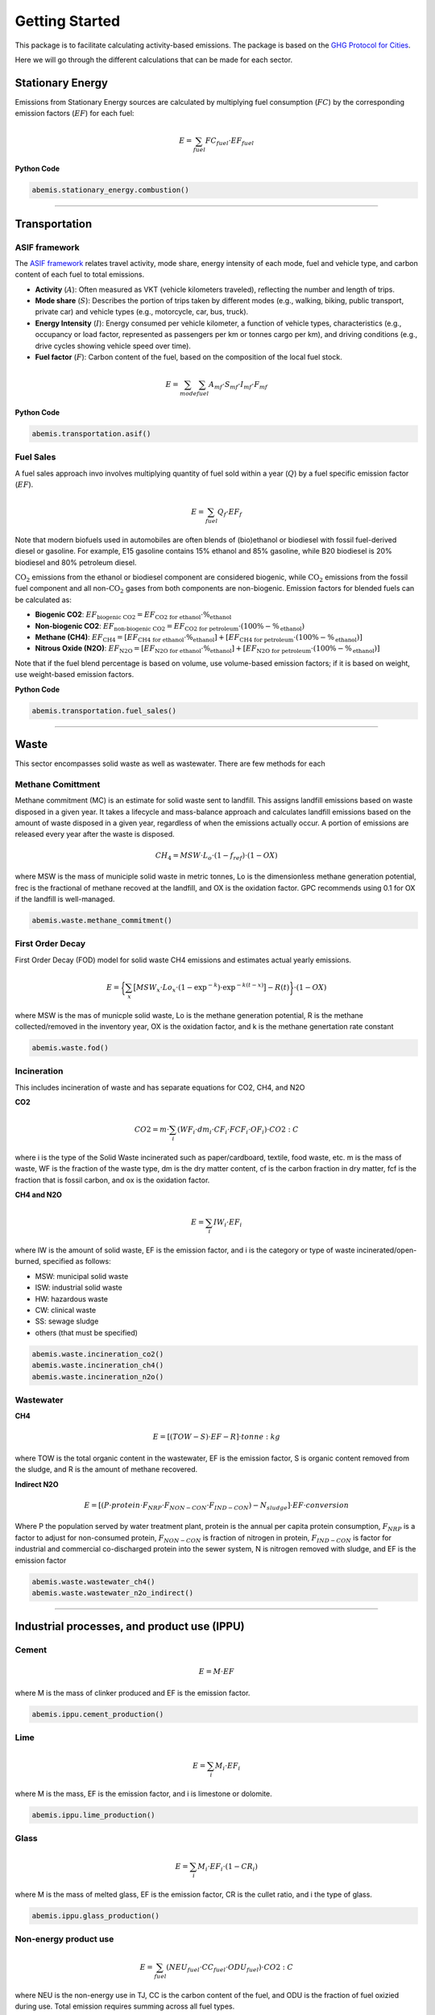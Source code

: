 Getting Started
===============

This package is to facilitate calculating activity-based emissions.
The package is based on the `GHG Protocol for Cities <https://ghgprotocol.org/ghg-protocol-cities>`_.

Here we will go through the different calculations that can be made for each sector.

Stationary Energy
-----------------

Emissions from Stationary Energy sources are calculated
by multiplying fuel consumption (:math:`FC`) by
the corresponding emission factors (:math:`EF`) for each fuel:

.. math::

    E = \sum_{fuel} FC_{fuel} \cdot EF_{fuel}

**Python Code**

.. code-block:: Python

    abemis.stationary_energy.combustion()


----------------------------------------------------------------------

Transportation
-----------------

ASIF framework
..............

The `ASIF framework <https://www.adb.org/publications/transport-and-carbon-dioxide-emissions-forecasts-options-analysis-and-evaluation>`_ relates travel activity, mode share, energy intensity of each mode, fuel and vehicle type, and carbon content of each fuel to total emissions.

- **Activity** (:math:`A`): Often measured as VKT (vehicle kilometers traveled), reflecting the number and length of trips.
- **Mode share** (:math:`S`): Describes the portion of trips taken by different modes (e.g., walking, biking, public transport, private car) and vehicle types (e.g., motorcycle, car, bus, truck).
- **Energy Intensity** (:math:`I`): Energy consumed per vehicle kilometer, a function of vehicle types, characteristics (e.g., occupancy or load factor, represented as passengers per km or tonnes cargo per km), and driving conditions (e.g., drive cycles showing vehicle speed over time).
- **Fuel factor** (:math:`F`): Carbon content of the fuel, based on the composition of the local fuel stock.


.. math::
    E = \sum_{mode} \sum_{fuel} A_{mf} \cdot S_{mf} \cdot I_{mf} \cdot F_{mf}

**Python Code**

.. code-block:: Python

    abemis.transportation.asif()

Fuel Sales
..........

A fuel sales approach invo involves multiplying quantity of fuel sold within a year (:math:`Q`)
by a fuel specific emission factor (:math:`EF`).

.. math::

    E = \sum_{fuel} Q_f \cdot EF_f


Note that modern biofuels used in automobiles are often blends of (bio)ethanol or biodiesel
with fossil fuel-derived diesel or gasoline.
For example, E15 gasoline contains 15% ethanol and 85% gasoline,
while B20 biodiesel is 20% biodiesel and 80% petroleum diesel.

:math:`\text{CO}_2` emissions from the ethanol or biodiesel component are considered biogenic,
while :math:`\text{CO}_2` emissions from the fossil fuel component and all non-:math:`\text{CO}_2` gases
from both components are non-biogenic. Emission factors for blended fuels can be calculated as:

- **Biogenic CO2**: :math:`EF_{\text{biogenic CO2}} = EF_{\text{CO2 for ethanol}} \cdot \%_{\text{ethanol}}`

- **Non-biogenic CO2**: :math:`EF_{\text{non-biogenic CO2}} = EF_{\text{CO2 for petroleum}} \cdot (100\% - \%_{\text{ethanol}})`

- **Methane (CH4)**: :math:`EF_{\text{CH4}} = [EF_{\text{CH4 for ethanol}} \cdot \%_{\text{ethanol}}] + [EF_{\text{CH4 for petroleum}} \cdot (100\% - \%_{\text{ethanol}})]`

- **Nitrous Oxide (N2O)**: :math:`EF_{\text{N2O}} = [EF_{\text{N2O for ethanol}} \cdot \%_{\text{ethanol}}] + [EF_{\text{N2O for petroleum}} \cdot (100\% - \%_{\text{ethanol}})]`

Note that if the fuel blend percentage is based on volume, use volume-based emission factors;
if it is based on weight, use weight-based emission factors.

**Python Code**

.. code-block:: Python

    abemis.transportation.fuel_sales()

----------------------------------------------------------------------

Waste
-----------------

This sector encompasses solid waste as well as wastewater.
There are few methods for each

Methane Comittment
..................

Methane commitment (MC) is an estimate for solid waste sent to landfill.
This assigns landfill emissions based on waste disposed in a given year.
It takes a lifecycle and mass-balance approach and calculates landfill
emissions based on the amount of waste disposed in a given year,
regardless of when the emissions actually occur.
A portion of emissions are released every year after the waste is disposed.

.. math::
    CH_4 = MSW \cdot L_o \cdot (1 - f_{ref}) \cdot (1 - OX)

where MSW is the mass of municiple solid waste in metric tonnes, Lo is the dimensionless methane generation potential,
frec is the fractional of methane recoved at the landfill, and OX is the oxidation factor.
GPC recommends using 0.1 for OX if the landfill is well-managed.

.. code-block:: Python

    abemis.waste.methane_commitment()


First Order Decay
................

First Order Decay (FOD) model for solid waste CH4 emissions and estimates actual yearly emissions.


.. math::

    E =  \bigg\{ \sum_x \big[ MSW_x \cdot Lo_x \cdot (1 - \exp^{-k}) \cdot \exp^{-k(t-x)} \big]  - R(t) \bigg\}  \cdot (1-OX)

where MSW is the mas of municple solid waste, Lo is the methane generation potential,
R is the methane collected/removed in the inventory year, OX is the oxidation factor,
and k is the methane genertation rate constant

.. code-block:: Python

    abemis.waste.fod()


Incineration
............

This includes incineration of waste and has separate equations for CO2, CH4, and N2O


**CO2**

.. math::

    CO2 = m \cdot \sum_i (WF_i \cdot dm_i \cdot CF_i \cdot FCF_i \cdot OF_i) \cdot CO2:C

where i is the type of the Solid Waste incinerated such as paper/cardboard, textile, food waste, etc.
m is the mass of waste, WF is the fraction of the waste type, dm is the dry matter content,
cf is the carbon fraction in dry matter, fcf is the fraction that is fossil carbon,
and ox is the oxidation factor.

**CH4 and N2O**

.. math::

    E = \sum_i IW_i \cdot EF_i

where IW is the amount of solid waste, EF is the emission factor,
and  i is the category or type of waste incinerated/open-burned, specified as follows:

* MSW: municipal solid waste
* ISW: industrial solid waste
* HW: hazardous waste
* CW: clinical waste
* SS: sewage sludge
* others (that must be specified)

.. code-block:: Python

    abemis.waste.incineration_co2()
    abemis.waste.incineration_ch4()
    abemis.waste.incineration_n2o()


Wastewater
..........


**CH4**

.. math::

    E = [(TOW - S) \cdot EF - R] \cdot tonne:kg

where TOW is the total organic content in the wastewater, EF is the emission factor,
S is organic content removed from the sludge, and R is the amount of methane recovered.


**Indirect N2O**

.. math::

    E = [(P \cdot protein \cdot F_{NRP} \cdot  F_{NON-CON} \cdot F_{IND-CON}) - N_{sludge}] \cdot EF \cdot conversion

Where P the population served by water treatment plant, protein is the annual per capita protein consumption,
:math:`F_{NRP}` is a factor to adjust for non-consumed protein, :math:`F_{NON-CON}` is fraction of nitrogen in protein,
:math:`F_{IND-CON}` is factor for industrial and commercial co-discharged protein into the sewer system,
N is nitrogen removed with sludge, and EF is the emission factor


.. code-block:: Python

    abemis.waste.wastewater_ch4()
    abemis.waste.wastewater_n2o_indirect()

----------------------------------------------------------------------

Industrial processes, and product use (IPPU)
-----------------

Cement
......

.. math::

    E = M \cdot EF

where M is the mass of clinker produced and EF is the emission factor.

.. code-block:: Python

    abemis.ippu.cement_production()

Lime
....

.. math::

    E = \sum_i M_i \cdot EF_i

where M is the mass, EF is the emission factor, and  i is limestone or dolomite.

.. code-block:: Python

    abemis.ippu.lime_production()

Glass
.....

.. math::

    E = \sum_i M_i \cdot EF_i \cdot (1 - CR_i)

where M is the mass of melted glass, EF is the emission factor, CR is the cullet ratio,
and i the type of glass.


.. code-block:: Python

    abemis.ippu.glass_production()

Non-energy product use
......................


.. math::

    E = \sum_{fuel} (NEU_{fuel} \cdot CC_{fuel} \cdot ODU_{fuel}) \cdot CO2:C


where NEU is the non-energy use in TJ, CC is the carbon content of the fuel,
and ODU is the fraction of fuel oxizied during use. Total emission requires summing across all fuel types.

.. code-block:: Python

    abemis.ippu.non_energy_product_use()

----------------------------------------------------------------------

Agriculture, forestry, and other land use (AFOLU)
-----------------

Biomass Burning
...............

.. code-block:: Python

    abemis.afolu.biomass_burning()

Enteric Fermentation
....................

.. math::

    CH4 = \sum_t N_t \cdot EF_t \cdot tonne:kg


where N is the number of animals, EF is the emission factor, and t is the type of livestock.

.. code-block:: Python

    abemis.afolu.enteric_fermentation_ch4()


Manure Management
.................

**CH4**

.. math::

    CH4 = \sum_t N_t \cdot EF_t \cdot tonne:kg

where N is the number of animals, EF is the emission factor, and t is the type of livestock.

**N2O**

.. math::

    N2O = \sum_t (N_t \cdot NEX_t \cdot MS_t) \cdot EF_t \cdot tonne:kg

where N is the number of animals, EF is the emission factor,
NEX is the annual nitrogren excretion, and MS is fraction of total annual nitrogen excretion managed.

Note there may be multiple manure management systems (MMS).
If so, then this requires summing across them.

.. code-block:: Python

    abemis.afolu.manure_management_ch4()
    abemis.afolu.manure_management_n2o()
    abemis.afolu.manure_management_n2o_indirect()

Liming
......

.. math::

    CO2 = \sum_t (M_t * EF_t) \cdot CO2:C

Where M is the amount of limestone or dolomite, EF is the emission factor, where t is the limestone or dolomite


.. code-block:: Python

    abemis.afolu.liming()

Urea Application
................

.. math::

    CO2 = \sum_t (M_t \cdot EF_t) \cdot CO2:C

where M is the mass of urea and EF is the emission factor

.. code-block:: Python

    abemis.afolu.urea_fertilization()

Rice Cultivation
................

.. math::

    CH4 = t \cdot A \cdot EF \cdot tonnes:kg

where t is the cultivation period in days, A is the harvested area, and EF is the emission factor.
Note that you may need to sum across different ecosystems, water regimes, type and amount of organic amendments,
and other conditions under which CH4 emissions from rice may vary.

.. code-block:: Python

    abemis.afolu.rice_cultivation_ch4()
